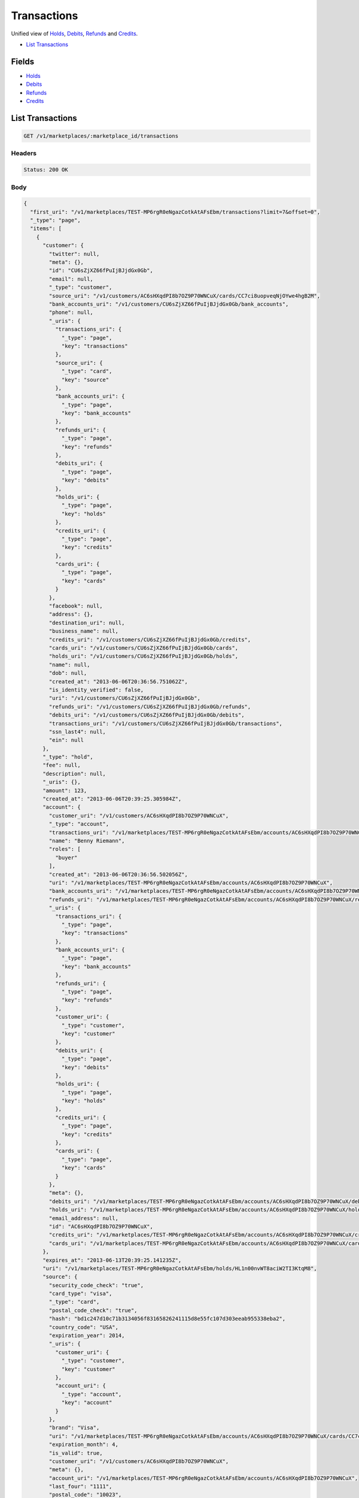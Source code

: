 Transactions
============

Unified view of `Holds <./holds.rst>`_, `Debits <./debits.rst>`_, `Refunds <./refunds.rst>`_ and `Credits <./credits.rst>`_.

- `List Transactions`_

Fields
------

- `Holds <./holds.rst>`_
- `Debits <./debits.rst>`_
- `Refunds <./refunds.rst>`_
- `Credits <./credits.rst>`_

List Transactions
-----------------

.. code::


   GET /v1/marketplaces/:marketplace_id/transactions


Headers
^^^^^^^

.. code::

   Status: 200 OK


Body
^^^^

.. code:: javascript

   {
     "first_uri": "/v1/marketplaces/TEST-MP6rgR0eNgazCotkAtAFsEbm/transactions?limit=7&offset=0", 
     "_type": "page", 
     "items": [
       {
         "customer": {
           "twitter": null, 
           "meta": {}, 
           "id": "CU6sZjXZ66fPuIjBJjdGx0Gb", 
           "email": null, 
           "_type": "customer", 
           "source_uri": "/v1/customers/AC6sHXqdPI8b7OZ9P70WNCuX/cards/CC7ci8uopveqNjOYwe4hgB2M", 
           "bank_accounts_uri": "/v1/customers/CU6sZjXZ66fPuIjBJjdGx0Gb/bank_accounts", 
           "phone": null, 
           "_uris": {
             "transactions_uri": {
               "_type": "page", 
               "key": "transactions"
             }, 
             "source_uri": {
               "_type": "card", 
               "key": "source"
             }, 
             "bank_accounts_uri": {
               "_type": "page", 
               "key": "bank_accounts"
             }, 
             "refunds_uri": {
               "_type": "page", 
               "key": "refunds"
             }, 
             "debits_uri": {
               "_type": "page", 
               "key": "debits"
             }, 
             "holds_uri": {
               "_type": "page", 
               "key": "holds"
             }, 
             "credits_uri": {
               "_type": "page", 
               "key": "credits"
             }, 
             "cards_uri": {
               "_type": "page", 
               "key": "cards"
             }
           }, 
           "facebook": null, 
           "address": {}, 
           "destination_uri": null, 
           "business_name": null, 
           "credits_uri": "/v1/customers/CU6sZjXZ66fPuIjBJjdGx0Gb/credits", 
           "cards_uri": "/v1/customers/CU6sZjXZ66fPuIjBJjdGx0Gb/cards", 
           "holds_uri": "/v1/customers/CU6sZjXZ66fPuIjBJjdGx0Gb/holds", 
           "name": null, 
           "dob": null, 
           "created_at": "2013-06-06T20:36:56.751062Z", 
           "is_identity_verified": false, 
           "uri": "/v1/customers/CU6sZjXZ66fPuIjBJjdGx0Gb", 
           "refunds_uri": "/v1/customers/CU6sZjXZ66fPuIjBJjdGx0Gb/refunds", 
           "debits_uri": "/v1/customers/CU6sZjXZ66fPuIjBJjdGx0Gb/debits", 
           "transactions_uri": "/v1/customers/CU6sZjXZ66fPuIjBJjdGx0Gb/transactions", 
           "ssn_last4": null, 
           "ein": null
         }, 
         "_type": "hold", 
         "fee": null, 
         "description": null, 
         "_uris": {}, 
         "amount": 123, 
         "created_at": "2013-06-06T20:39:25.305984Z", 
         "account": {
           "customer_uri": "/v1/customers/AC6sHXqdPI8b7OZ9P70WNCuX", 
           "_type": "account", 
           "transactions_uri": "/v1/marketplaces/TEST-MP6rgR0eNgazCotkAtAFsEbm/accounts/AC6sHXqdPI8b7OZ9P70WNCuX/transactions", 
           "name": "Benny Riemann", 
           "roles": [
             "buyer"
           ], 
           "created_at": "2013-06-06T20:36:56.502056Z", 
           "uri": "/v1/marketplaces/TEST-MP6rgR0eNgazCotkAtAFsEbm/accounts/AC6sHXqdPI8b7OZ9P70WNCuX", 
           "bank_accounts_uri": "/v1/marketplaces/TEST-MP6rgR0eNgazCotkAtAFsEbm/accounts/AC6sHXqdPI8b7OZ9P70WNCuX/bank_accounts", 
           "refunds_uri": "/v1/marketplaces/TEST-MP6rgR0eNgazCotkAtAFsEbm/accounts/AC6sHXqdPI8b7OZ9P70WNCuX/refunds", 
           "_uris": {
             "transactions_uri": {
               "_type": "page", 
               "key": "transactions"
             }, 
             "bank_accounts_uri": {
               "_type": "page", 
               "key": "bank_accounts"
             }, 
             "refunds_uri": {
               "_type": "page", 
               "key": "refunds"
             }, 
             "customer_uri": {
               "_type": "customer", 
               "key": "customer"
             }, 
             "debits_uri": {
               "_type": "page", 
               "key": "debits"
             }, 
             "holds_uri": {
               "_type": "page", 
               "key": "holds"
             }, 
             "credits_uri": {
               "_type": "page", 
               "key": "credits"
             }, 
             "cards_uri": {
               "_type": "page", 
               "key": "cards"
             }
           }, 
           "meta": {}, 
           "debits_uri": "/v1/marketplaces/TEST-MP6rgR0eNgazCotkAtAFsEbm/accounts/AC6sHXqdPI8b7OZ9P70WNCuX/debits", 
           "holds_uri": "/v1/marketplaces/TEST-MP6rgR0eNgazCotkAtAFsEbm/accounts/AC6sHXqdPI8b7OZ9P70WNCuX/holds", 
           "email_address": null, 
           "id": "AC6sHXqdPI8b7OZ9P70WNCuX", 
           "credits_uri": "/v1/marketplaces/TEST-MP6rgR0eNgazCotkAtAFsEbm/accounts/AC6sHXqdPI8b7OZ9P70WNCuX/credits", 
           "cards_uri": "/v1/marketplaces/TEST-MP6rgR0eNgazCotkAtAFsEbm/accounts/AC6sHXqdPI8b7OZ9P70WNCuX/cards"
         }, 
         "expires_at": "2013-06-13T20:39:25.141235Z", 
         "uri": "/v1/marketplaces/TEST-MP6rgR0eNgazCotkAtAFsEbm/holds/HL1n00nvWT8aciW2TI3KtqM8", 
         "source": {
           "security_code_check": "true", 
           "card_type": "visa", 
           "_type": "card", 
           "postal_code_check": "true", 
           "hash": "bd1c247d10c71b3134056f83165826241115d8e55fc107d303eeab955338eba2", 
           "country_code": "USA", 
           "expiration_year": 2014, 
           "_uris": {
             "customer_uri": {
               "_type": "customer", 
               "key": "customer"
             }, 
             "account_uri": {
               "_type": "account", 
               "key": "account"
             }
           }, 
           "brand": "Visa", 
           "uri": "/v1/marketplaces/TEST-MP6rgR0eNgazCotkAtAFsEbm/accounts/AC6sHXqdPI8b7OZ9P70WNCuX/cards/CC7ci8uopveqNjOYwe4hgB2M", 
           "expiration_month": 4, 
           "is_valid": true, 
           "customer_uri": "/v1/customers/AC6sHXqdPI8b7OZ9P70WNCuX", 
           "meta": {}, 
           "account_uri": "/v1/marketplaces/TEST-MP6rgR0eNgazCotkAtAFsEbm/accounts/AC6sHXqdPI8b7OZ9P70WNCuX", 
           "last_four": "1111", 
           "postal_code": "10023", 
           "created_at": "2013-06-06T20:37:37.036245Z", 
           "id": "CC7ci8uopveqNjOYwe4hgB2M", 
           "street_address": "167 West 74th Street", 
           "name": "Benny Riemann"
         }, 
         "transaction_number": "HL428-084-0427", 
         "meta": {}, 
         "is_void": true, 
         "debit": null, 
         "id": "HL1n00nvWT8aciW2TI3KtqM8"
       }, 
       {
         "customer": {
           "twitter": null, 
           "meta": {}, 
           "id": "CU6sZjXZ66fPuIjBJjdGx0Gb", 
           "email": null, 
           "_type": "customer", 
           "source_uri": "/v1/customers/AC6sHXqdPI8b7OZ9P70WNCuX/cards/CC7ci8uopveqNjOYwe4hgB2M", 
           "bank_accounts_uri": "/v1/customers/CU6sZjXZ66fPuIjBJjdGx0Gb/bank_accounts", 
           "phone": null, 
           "_uris": {
             "transactions_uri": {
               "_type": "page", 
               "key": "transactions"
             }, 
             "source_uri": {
               "_type": "card", 
               "key": "source"
             }, 
             "bank_accounts_uri": {
               "_type": "page", 
               "key": "bank_accounts"
             }, 
             "refunds_uri": {
               "_type": "page", 
               "key": "refunds"
             }, 
             "debits_uri": {
               "_type": "page", 
               "key": "debits"
             }, 
             "holds_uri": {
               "_type": "page", 
               "key": "holds"
             }, 
             "credits_uri": {
               "_type": "page", 
               "key": "credits"
             }, 
             "cards_uri": {
               "_type": "page", 
               "key": "cards"
             }
           }, 
           "facebook": null, 
           "address": {}, 
           "destination_uri": null, 
           "business_name": null, 
           "credits_uri": "/v1/customers/CU6sZjXZ66fPuIjBJjdGx0Gb/credits", 
           "cards_uri": "/v1/customers/CU6sZjXZ66fPuIjBJjdGx0Gb/cards", 
           "holds_uri": "/v1/customers/CU6sZjXZ66fPuIjBJjdGx0Gb/holds", 
           "name": null, 
           "dob": null, 
           "created_at": "2013-06-06T20:36:56.751062Z", 
           "is_identity_verified": false, 
           "uri": "/v1/customers/CU6sZjXZ66fPuIjBJjdGx0Gb", 
           "refunds_uri": "/v1/customers/CU6sZjXZ66fPuIjBJjdGx0Gb/refunds", 
           "debits_uri": "/v1/customers/CU6sZjXZ66fPuIjBJjdGx0Gb/debits", 
           "transactions_uri": "/v1/customers/CU6sZjXZ66fPuIjBJjdGx0Gb/transactions", 
           "ssn_last4": null, 
           "ein": null
         }, 
         "_type": "hold", 
         "fee": null, 
         "description": null, 
         "_uris": {}, 
         "amount": 123, 
         "created_at": "2013-06-06T20:39:23.719952Z", 
         "account": {
           "customer_uri": "/v1/customers/AC6sHXqdPI8b7OZ9P70WNCuX", 
           "_type": "account", 
           "transactions_uri": "/v1/marketplaces/TEST-MP6rgR0eNgazCotkAtAFsEbm/accounts/AC6sHXqdPI8b7OZ9P70WNCuX/transactions", 
           "name": "Benny Riemann", 
           "roles": [
             "buyer"
           ], 
           "created_at": "2013-06-06T20:36:56.502056Z", 
           "uri": "/v1/marketplaces/TEST-MP6rgR0eNgazCotkAtAFsEbm/accounts/AC6sHXqdPI8b7OZ9P70WNCuX", 
           "bank_accounts_uri": "/v1/marketplaces/TEST-MP6rgR0eNgazCotkAtAFsEbm/accounts/AC6sHXqdPI8b7OZ9P70WNCuX/bank_accounts", 
           "refunds_uri": "/v1/marketplaces/TEST-MP6rgR0eNgazCotkAtAFsEbm/accounts/AC6sHXqdPI8b7OZ9P70WNCuX/refunds", 
           "_uris": {
             "transactions_uri": {
               "_type": "page", 
               "key": "transactions"
             }, 
             "bank_accounts_uri": {
               "_type": "page", 
               "key": "bank_accounts"
             }, 
             "refunds_uri": {
               "_type": "page", 
               "key": "refunds"
             }, 
             "customer_uri": {
               "_type": "customer", 
               "key": "customer"
             }, 
             "debits_uri": {
               "_type": "page", 
               "key": "debits"
             }, 
             "holds_uri": {
               "_type": "page", 
               "key": "holds"
             }, 
             "credits_uri": {
               "_type": "page", 
               "key": "credits"
             }, 
             "cards_uri": {
               "_type": "page", 
               "key": "cards"
             }
           }, 
           "meta": {}, 
           "debits_uri": "/v1/marketplaces/TEST-MP6rgR0eNgazCotkAtAFsEbm/accounts/AC6sHXqdPI8b7OZ9P70WNCuX/debits", 
           "holds_uri": "/v1/marketplaces/TEST-MP6rgR0eNgazCotkAtAFsEbm/accounts/AC6sHXqdPI8b7OZ9P70WNCuX/holds", 
           "email_address": null, 
           "id": "AC6sHXqdPI8b7OZ9P70WNCuX", 
           "credits_uri": "/v1/marketplaces/TEST-MP6rgR0eNgazCotkAtAFsEbm/accounts/AC6sHXqdPI8b7OZ9P70WNCuX/credits", 
           "cards_uri": "/v1/marketplaces/TEST-MP6rgR0eNgazCotkAtAFsEbm/accounts/AC6sHXqdPI8b7OZ9P70WNCuX/cards"
         }, 
         "expires_at": "2013-06-13T20:39:23.620214Z", 
         "uri": "/v1/marketplaces/TEST-MP6rgR0eNgazCotkAtAFsEbm/holds/HL1ldzJEiWuniKzNIzoQ4mUi", 
         "source": {
           "security_code_check": "true", 
           "card_type": "visa", 
           "_type": "card", 
           "postal_code_check": "true", 
           "hash": "bd1c247d10c71b3134056f83165826241115d8e55fc107d303eeab955338eba2", 
           "country_code": "USA", 
           "expiration_year": 2014, 
           "_uris": {
             "customer_uri": {
               "_type": "customer", 
               "key": "customer"
             }, 
             "account_uri": {
               "_type": "account", 
               "key": "account"
             }
           }, 
           "brand": "Visa", 
           "uri": "/v1/marketplaces/TEST-MP6rgR0eNgazCotkAtAFsEbm/accounts/AC6sHXqdPI8b7OZ9P70WNCuX/cards/CC7ci8uopveqNjOYwe4hgB2M", 
           "expiration_month": 4, 
           "is_valid": true, 
           "customer_uri": "/v1/customers/AC6sHXqdPI8b7OZ9P70WNCuX", 
           "meta": {}, 
           "account_uri": "/v1/marketplaces/TEST-MP6rgR0eNgazCotkAtAFsEbm/accounts/AC6sHXqdPI8b7OZ9P70WNCuX", 
           "last_four": "1111", 
           "postal_code": "10023", 
           "created_at": "2013-06-06T20:37:37.036245Z", 
           "id": "CC7ci8uopveqNjOYwe4hgB2M", 
           "street_address": "167 West 74th Street", 
           "name": "Benny Riemann"
         }, 
         "transaction_number": "HL732-968-4951", 
         "meta": {}, 
         "is_void": false, 
         "debit": {
           "hold_uri": "/v1/marketplaces/TEST-MP6rgR0eNgazCotkAtAFsEbm/holds/HL1ldzJEiWuniKzNIzoQ4mUi", 
           "status": "succeeded", 
           "_type": "debit", 
           "fee": null, 
           "description": null, 
           "_uris": {
             "hold_uri": {
               "_type": "hold", 
               "key": "hold"
             }, 
             "refunds_uri": {
               "_type": "page", 
               "key": "refunds"
             }
           }, 
           "amount": 123, 
           "source_uri": "/v1/marketplaces/TEST-MP6rgR0eNgazCotkAtAFsEbm/accounts/AC6sHXqdPI8b7OZ9P70WNCuX/cards/CC7ci8uopveqNjOYwe4hgB2M", 
           "uri": "/v1/marketplaces/TEST-MP6rgR0eNgazCotkAtAFsEbm/debits/WD1meCgff9ZsapKnUOyavIve", 
           "id": "WD1meCgff9ZsapKnUOyavIve", 
           "on_behalf_of_uri": null, 
           "refunds_uri": "/v1/marketplaces/TEST-MP6rgR0eNgazCotkAtAFsEbm/debits/WD1meCgff9ZsapKnUOyavIve/refunds", 
           "transaction_number": "W812-247-7464", 
           "customer_uri": "/v1/customers/CU6sZjXZ66fPuIjBJjdGx0Gb", 
           "meta": {}, 
           "account_uri": "/v1/marketplaces/TEST-MP6rgR0eNgazCotkAtAFsEbm/accounts/AC6sHXqdPI8b7OZ9P70WNCuX", 
           "appears_on_statement_as": "example.com", 
           "created_at": "2013-06-06T20:39:24.626735Z", 
           "available_at": "2013-06-06T20:39:24.341146Z"
         }, 
         "id": "HL1ldzJEiWuniKzNIzoQ4mUi"
       }, 
       {
         "customer": {
           "twitter": null, 
           "meta": {}, 
           "id": "CU6sZjXZ66fPuIjBJjdGx0Gb", 
           "email": null, 
           "_type": "customer", 
           "source_uri": "/v1/customers/AC6sHXqdPI8b7OZ9P70WNCuX/cards/CC7ci8uopveqNjOYwe4hgB2M", 
           "bank_accounts_uri": "/v1/customers/CU6sZjXZ66fPuIjBJjdGx0Gb/bank_accounts", 
           "phone": null, 
           "_uris": {
             "transactions_uri": {
               "_type": "page", 
               "key": "transactions"
             }, 
             "source_uri": {
               "_type": "card", 
               "key": "source"
             }, 
             "bank_accounts_uri": {
               "_type": "page", 
               "key": "bank_accounts"
             }, 
             "refunds_uri": {
               "_type": "page", 
               "key": "refunds"
             }, 
             "debits_uri": {
               "_type": "page", 
               "key": "debits"
             }, 
             "holds_uri": {
               "_type": "page", 
               "key": "holds"
             }, 
             "credits_uri": {
               "_type": "page", 
               "key": "credits"
             }, 
             "cards_uri": {
               "_type": "page", 
               "key": "cards"
             }
           }, 
           "facebook": null, 
           "address": {}, 
           "destination_uri": null, 
           "business_name": null, 
           "credits_uri": "/v1/customers/CU6sZjXZ66fPuIjBJjdGx0Gb/credits", 
           "cards_uri": "/v1/customers/CU6sZjXZ66fPuIjBJjdGx0Gb/cards", 
           "holds_uri": "/v1/customers/CU6sZjXZ66fPuIjBJjdGx0Gb/holds", 
           "name": null, 
           "dob": null, 
           "created_at": "2013-06-06T20:36:56.751062Z", 
           "is_identity_verified": false, 
           "uri": "/v1/customers/CU6sZjXZ66fPuIjBJjdGx0Gb", 
           "refunds_uri": "/v1/customers/CU6sZjXZ66fPuIjBJjdGx0Gb/refunds", 
           "debits_uri": "/v1/customers/CU6sZjXZ66fPuIjBJjdGx0Gb/debits", 
           "transactions_uri": "/v1/customers/CU6sZjXZ66fPuIjBJjdGx0Gb/transactions", 
           "ssn_last4": null, 
           "ein": null
         }, 
         "_type": "refund", 
         "fee": null, 
         "description": null, 
         "amount": 5544, 
         "created_at": "2013-06-06T20:39:23.074611Z", 
         "account": {
           "customer_uri": "/v1/customers/AC6sHXqdPI8b7OZ9P70WNCuX", 
           "_type": "account", 
           "transactions_uri": "/v1/marketplaces/TEST-MP6rgR0eNgazCotkAtAFsEbm/accounts/AC6sHXqdPI8b7OZ9P70WNCuX/transactions", 
           "name": "Benny Riemann", 
           "roles": [
             "buyer"
           ], 
           "created_at": "2013-06-06T20:36:56.502056Z", 
           "uri": "/v1/marketplaces/TEST-MP6rgR0eNgazCotkAtAFsEbm/accounts/AC6sHXqdPI8b7OZ9P70WNCuX", 
           "bank_accounts_uri": "/v1/marketplaces/TEST-MP6rgR0eNgazCotkAtAFsEbm/accounts/AC6sHXqdPI8b7OZ9P70WNCuX/bank_accounts", 
           "refunds_uri": "/v1/marketplaces/TEST-MP6rgR0eNgazCotkAtAFsEbm/accounts/AC6sHXqdPI8b7OZ9P70WNCuX/refunds", 
           "_uris": {
             "transactions_uri": {
               "_type": "page", 
               "key": "transactions"
             }, 
             "bank_accounts_uri": {
               "_type": "page", 
               "key": "bank_accounts"
             }, 
             "refunds_uri": {
               "_type": "page", 
               "key": "refunds"
             }, 
             "customer_uri": {
               "_type": "customer", 
               "key": "customer"
             }, 
             "debits_uri": {
               "_type": "page", 
               "key": "debits"
             }, 
             "holds_uri": {
               "_type": "page", 
               "key": "holds"
             }, 
             "credits_uri": {
               "_type": "page", 
               "key": "credits"
             }, 
             "cards_uri": {
               "_type": "page", 
               "key": "cards"
             }
           }, 
           "meta": {}, 
           "debits_uri": "/v1/marketplaces/TEST-MP6rgR0eNgazCotkAtAFsEbm/accounts/AC6sHXqdPI8b7OZ9P70WNCuX/debits", 
           "holds_uri": "/v1/marketplaces/TEST-MP6rgR0eNgazCotkAtAFsEbm/accounts/AC6sHXqdPI8b7OZ9P70WNCuX/holds", 
           "email_address": null, 
           "id": "AC6sHXqdPI8b7OZ9P70WNCuX", 
           "credits_uri": "/v1/marketplaces/TEST-MP6rgR0eNgazCotkAtAFsEbm/accounts/AC6sHXqdPI8b7OZ9P70WNCuX/credits", 
           "cards_uri": "/v1/marketplaces/TEST-MP6rgR0eNgazCotkAtAFsEbm/accounts/AC6sHXqdPI8b7OZ9P70WNCuX/cards"
         }, 
         "uri": "/v1/marketplaces/TEST-MP6rgR0eNgazCotkAtAFsEbm/refunds/RF1kurW2LkZ0I29JlpPBneYo", 
         "transaction_number": "RF455-044-3104", 
         "_uris": {}, 
         "meta": {}, 
         "debit": {
           "hold_uri": "/v1/marketplaces/TEST-MP6rgR0eNgazCotkAtAFsEbm/holds/HL1jCXQuXHeCLOFSUYz2fBlS", 
           "status": "succeeded", 
           "_type": "debit", 
           "fee": null, 
           "description": null, 
           "_uris": {
             "hold_uri": {
               "_type": "hold", 
               "key": "hold"
             }, 
             "refunds_uri": {
               "_type": "page", 
               "key": "refunds"
             }
           }, 
           "amount": 5544, 
           "source_uri": "/v1/marketplaces/TEST-MP6rgR0eNgazCotkAtAFsEbm/accounts/AC6sHXqdPI8b7OZ9P70WNCuX/cards/CC7ci8uopveqNjOYwe4hgB2M", 
           "uri": "/v1/marketplaces/TEST-MP6rgR0eNgazCotkAtAFsEbm/debits/WD1jBQCadCfZkUlX22MYxPWo", 
           "id": "WD1jBQCadCfZkUlX22MYxPWo", 
           "on_behalf_of_uri": null, 
           "refunds_uri": "/v1/marketplaces/TEST-MP6rgR0eNgazCotkAtAFsEbm/debits/WD1jBQCadCfZkUlX22MYxPWo/refunds", 
           "transaction_number": "W978-531-1326", 
           "customer_uri": "/v1/customers/CU6sZjXZ66fPuIjBJjdGx0Gb", 
           "meta": {}, 
           "account_uri": "/v1/marketplaces/TEST-MP6rgR0eNgazCotkAtAFsEbm/accounts/AC6sHXqdPI8b7OZ9P70WNCuX", 
           "appears_on_statement_as": "example.com", 
           "created_at": "2013-06-06T20:39:22.292176Z", 
           "available_at": "2013-06-06T20:39:21.870963Z"
         }, 
         "appears_on_statement_as": "example.com", 
         "id": "RF1kurW2LkZ0I29JlpPBneYo"
       }, 
       {
         "customer": {
           "twitter": null, 
           "meta": {}, 
           "id": "CU6sZjXZ66fPuIjBJjdGx0Gb", 
           "email": null, 
           "_type": "customer", 
           "source_uri": "/v1/customers/AC6sHXqdPI8b7OZ9P70WNCuX/cards/CC7ci8uopveqNjOYwe4hgB2M", 
           "bank_accounts_uri": "/v1/customers/CU6sZjXZ66fPuIjBJjdGx0Gb/bank_accounts", 
           "phone": null, 
           "_uris": {
             "transactions_uri": {
               "_type": "page", 
               "key": "transactions"
             }, 
             "source_uri": {
               "_type": "card", 
               "key": "source"
             }, 
             "bank_accounts_uri": {
               "_type": "page", 
               "key": "bank_accounts"
             }, 
             "refunds_uri": {
               "_type": "page", 
               "key": "refunds"
             }, 
             "debits_uri": {
               "_type": "page", 
               "key": "debits"
             }, 
             "holds_uri": {
               "_type": "page", 
               "key": "holds"
             }, 
             "credits_uri": {
               "_type": "page", 
               "key": "credits"
             }, 
             "cards_uri": {
               "_type": "page", 
               "key": "cards"
             }
           }, 
           "facebook": null, 
           "address": {}, 
           "destination_uri": null, 
           "business_name": null, 
           "credits_uri": "/v1/customers/CU6sZjXZ66fPuIjBJjdGx0Gb/credits", 
           "cards_uri": "/v1/customers/CU6sZjXZ66fPuIjBJjdGx0Gb/cards", 
           "holds_uri": "/v1/customers/CU6sZjXZ66fPuIjBJjdGx0Gb/holds", 
           "name": null, 
           "dob": null, 
           "created_at": "2013-06-06T20:36:56.751062Z", 
           "is_identity_verified": false, 
           "uri": "/v1/customers/CU6sZjXZ66fPuIjBJjdGx0Gb", 
           "refunds_uri": "/v1/customers/CU6sZjXZ66fPuIjBJjdGx0Gb/refunds", 
           "debits_uri": "/v1/customers/CU6sZjXZ66fPuIjBJjdGx0Gb/debits", 
           "transactions_uri": "/v1/customers/CU6sZjXZ66fPuIjBJjdGx0Gb/transactions", 
           "ssn_last4": null, 
           "ein": null
         }, 
         "_type": "hold", 
         "fee": null, 
         "description": null, 
         "_uris": {}, 
         "amount": 5544, 
         "created_at": "2013-06-06T20:39:22.308053Z", 
         "account": {
           "customer_uri": "/v1/customers/AC6sHXqdPI8b7OZ9P70WNCuX", 
           "_type": "account", 
           "transactions_uri": "/v1/marketplaces/TEST-MP6rgR0eNgazCotkAtAFsEbm/accounts/AC6sHXqdPI8b7OZ9P70WNCuX/transactions", 
           "name": "Benny Riemann", 
           "roles": [
             "buyer"
           ], 
           "created_at": "2013-06-06T20:36:56.502056Z", 
           "uri": "/v1/marketplaces/TEST-MP6rgR0eNgazCotkAtAFsEbm/accounts/AC6sHXqdPI8b7OZ9P70WNCuX", 
           "bank_accounts_uri": "/v1/marketplaces/TEST-MP6rgR0eNgazCotkAtAFsEbm/accounts/AC6sHXqdPI8b7OZ9P70WNCuX/bank_accounts", 
           "refunds_uri": "/v1/marketplaces/TEST-MP6rgR0eNgazCotkAtAFsEbm/accounts/AC6sHXqdPI8b7OZ9P70WNCuX/refunds", 
           "_uris": {
             "transactions_uri": {
               "_type": "page", 
               "key": "transactions"
             }, 
             "bank_accounts_uri": {
               "_type": "page", 
               "key": "bank_accounts"
             }, 
             "refunds_uri": {
               "_type": "page", 
               "key": "refunds"
             }, 
             "customer_uri": {
               "_type": "customer", 
               "key": "customer"
             }, 
             "debits_uri": {
               "_type": "page", 
               "key": "debits"
             }, 
             "holds_uri": {
               "_type": "page", 
               "key": "holds"
             }, 
             "credits_uri": {
               "_type": "page", 
               "key": "credits"
             }, 
             "cards_uri": {
               "_type": "page", 
               "key": "cards"
             }
           }, 
           "meta": {}, 
           "debits_uri": "/v1/marketplaces/TEST-MP6rgR0eNgazCotkAtAFsEbm/accounts/AC6sHXqdPI8b7OZ9P70WNCuX/debits", 
           "holds_uri": "/v1/marketplaces/TEST-MP6rgR0eNgazCotkAtAFsEbm/accounts/AC6sHXqdPI8b7OZ9P70WNCuX/holds", 
           "email_address": null, 
           "id": "AC6sHXqdPI8b7OZ9P70WNCuX", 
           "credits_uri": "/v1/marketplaces/TEST-MP6rgR0eNgazCotkAtAFsEbm/accounts/AC6sHXqdPI8b7OZ9P70WNCuX/credits", 
           "cards_uri": "/v1/marketplaces/TEST-MP6rgR0eNgazCotkAtAFsEbm/accounts/AC6sHXqdPI8b7OZ9P70WNCuX/cards"
         }, 
         "expires_at": "2013-06-13T20:39:21.367222Z", 
         "uri": "/v1/marketplaces/TEST-MP6rgR0eNgazCotkAtAFsEbm/holds/HL1jCXQuXHeCLOFSUYz2fBlS", 
         "source": {
           "security_code_check": "true", 
           "card_type": "visa", 
           "_type": "card", 
           "postal_code_check": "true", 
           "hash": "bd1c247d10c71b3134056f83165826241115d8e55fc107d303eeab955338eba2", 
           "country_code": "USA", 
           "expiration_year": 2014, 
           "_uris": {
             "customer_uri": {
               "_type": "customer", 
               "key": "customer"
             }, 
             "account_uri": {
               "_type": "account", 
               "key": "account"
             }
           }, 
           "brand": "Visa", 
           "uri": "/v1/marketplaces/TEST-MP6rgR0eNgazCotkAtAFsEbm/accounts/AC6sHXqdPI8b7OZ9P70WNCuX/cards/CC7ci8uopveqNjOYwe4hgB2M", 
           "expiration_month": 4, 
           "is_valid": true, 
           "customer_uri": "/v1/customers/AC6sHXqdPI8b7OZ9P70WNCuX", 
           "meta": {}, 
           "account_uri": "/v1/marketplaces/TEST-MP6rgR0eNgazCotkAtAFsEbm/accounts/AC6sHXqdPI8b7OZ9P70WNCuX", 
           "last_four": "1111", 
           "postal_code": "10023", 
           "created_at": "2013-06-06T20:37:37.036245Z", 
           "id": "CC7ci8uopveqNjOYwe4hgB2M", 
           "street_address": "167 West 74th Street", 
           "name": "Benny Riemann"
         }, 
         "transaction_number": "HL355-908-3542", 
         "meta": {}, 
         "is_void": false, 
         "debit": {
           "hold_uri": "/v1/marketplaces/TEST-MP6rgR0eNgazCotkAtAFsEbm/holds/HL1jCXQuXHeCLOFSUYz2fBlS", 
           "status": "succeeded", 
           "_type": "debit", 
           "fee": null, 
           "description": null, 
           "_uris": {
             "hold_uri": {
               "_type": "hold", 
               "key": "hold"
             }, 
             "refunds_uri": {
               "_type": "page", 
               "key": "refunds"
             }
           }, 
           "amount": 5544, 
           "source_uri": "/v1/marketplaces/TEST-MP6rgR0eNgazCotkAtAFsEbm/accounts/AC6sHXqdPI8b7OZ9P70WNCuX/cards/CC7ci8uopveqNjOYwe4hgB2M", 
           "uri": "/v1/marketplaces/TEST-MP6rgR0eNgazCotkAtAFsEbm/debits/WD1jBQCadCfZkUlX22MYxPWo", 
           "id": "WD1jBQCadCfZkUlX22MYxPWo", 
           "on_behalf_of_uri": null, 
           "refunds_uri": "/v1/marketplaces/TEST-MP6rgR0eNgazCotkAtAFsEbm/debits/WD1jBQCadCfZkUlX22MYxPWo/refunds", 
           "transaction_number": "W978-531-1326", 
           "customer_uri": "/v1/customers/CU6sZjXZ66fPuIjBJjdGx0Gb", 
           "meta": {}, 
           "account_uri": "/v1/marketplaces/TEST-MP6rgR0eNgazCotkAtAFsEbm/accounts/AC6sHXqdPI8b7OZ9P70WNCuX", 
           "appears_on_statement_as": "example.com", 
           "created_at": "2013-06-06T20:39:22.292176Z", 
           "available_at": "2013-06-06T20:39:21.870963Z"
         }, 
         "id": "HL1jCXQuXHeCLOFSUYz2fBlS"
       }, 
       {
         "customer": {
           "twitter": null, 
           "meta": {}, 
           "id": "CU6sZjXZ66fPuIjBJjdGx0Gb", 
           "email": null, 
           "_type": "customer", 
           "source_uri": "/v1/customers/AC6sHXqdPI8b7OZ9P70WNCuX/cards/CC7ci8uopveqNjOYwe4hgB2M", 
           "bank_accounts_uri": "/v1/customers/CU6sZjXZ66fPuIjBJjdGx0Gb/bank_accounts", 
           "phone": null, 
           "_uris": {
             "transactions_uri": {
               "_type": "page", 
               "key": "transactions"
             }, 
             "source_uri": {
               "_type": "card", 
               "key": "source"
             }, 
             "bank_accounts_uri": {
               "_type": "page", 
               "key": "bank_accounts"
             }, 
             "refunds_uri": {
               "_type": "page", 
               "key": "refunds"
             }, 
             "debits_uri": {
               "_type": "page", 
               "key": "debits"
             }, 
             "holds_uri": {
               "_type": "page", 
               "key": "holds"
             }, 
             "credits_uri": {
               "_type": "page", 
               "key": "credits"
             }, 
             "cards_uri": {
               "_type": "page", 
               "key": "cards"
             }
           }, 
           "facebook": null, 
           "address": {}, 
           "destination_uri": null, 
           "business_name": null, 
           "credits_uri": "/v1/customers/CU6sZjXZ66fPuIjBJjdGx0Gb/credits", 
           "cards_uri": "/v1/customers/CU6sZjXZ66fPuIjBJjdGx0Gb/cards", 
           "holds_uri": "/v1/customers/CU6sZjXZ66fPuIjBJjdGx0Gb/holds", 
           "name": null, 
           "dob": null, 
           "created_at": "2013-06-06T20:36:56.751062Z", 
           "is_identity_verified": false, 
           "uri": "/v1/customers/CU6sZjXZ66fPuIjBJjdGx0Gb", 
           "refunds_uri": "/v1/customers/CU6sZjXZ66fPuIjBJjdGx0Gb/refunds", 
           "debits_uri": "/v1/customers/CU6sZjXZ66fPuIjBJjdGx0Gb/debits", 
           "transactions_uri": "/v1/customers/CU6sZjXZ66fPuIjBJjdGx0Gb/transactions", 
           "ssn_last4": null, 
           "ein": null
         }, 
         "_type": "refund", 
         "fee": null, 
         "description": "my new description", 
         "amount": 1254, 
         "created_at": "2013-06-06T20:39:19.161249Z", 
         "account": {
           "customer_uri": "/v1/customers/AC6sHXqdPI8b7OZ9P70WNCuX", 
           "_type": "account", 
           "transactions_uri": "/v1/marketplaces/TEST-MP6rgR0eNgazCotkAtAFsEbm/accounts/AC6sHXqdPI8b7OZ9P70WNCuX/transactions", 
           "name": "Benny Riemann", 
           "roles": [
             "buyer"
           ], 
           "created_at": "2013-06-06T20:36:56.502056Z", 
           "uri": "/v1/marketplaces/TEST-MP6rgR0eNgazCotkAtAFsEbm/accounts/AC6sHXqdPI8b7OZ9P70WNCuX", 
           "bank_accounts_uri": "/v1/marketplaces/TEST-MP6rgR0eNgazCotkAtAFsEbm/accounts/AC6sHXqdPI8b7OZ9P70WNCuX/bank_accounts", 
           "refunds_uri": "/v1/marketplaces/TEST-MP6rgR0eNgazCotkAtAFsEbm/accounts/AC6sHXqdPI8b7OZ9P70WNCuX/refunds", 
           "_uris": {
             "transactions_uri": {
               "_type": "page", 
               "key": "transactions"
             }, 
             "bank_accounts_uri": {
               "_type": "page", 
               "key": "bank_accounts"
             }, 
             "refunds_uri": {
               "_type": "page", 
               "key": "refunds"
             }, 
             "customer_uri": {
               "_type": "customer", 
               "key": "customer"
             }, 
             "debits_uri": {
               "_type": "page", 
               "key": "debits"
             }, 
             "holds_uri": {
               "_type": "page", 
               "key": "holds"
             }, 
             "credits_uri": {
               "_type": "page", 
               "key": "credits"
             }, 
             "cards_uri": {
               "_type": "page", 
               "key": "cards"
             }
           }, 
           "meta": {}, 
           "debits_uri": "/v1/marketplaces/TEST-MP6rgR0eNgazCotkAtAFsEbm/accounts/AC6sHXqdPI8b7OZ9P70WNCuX/debits", 
           "holds_uri": "/v1/marketplaces/TEST-MP6rgR0eNgazCotkAtAFsEbm/accounts/AC6sHXqdPI8b7OZ9P70WNCuX/holds", 
           "email_address": null, 
           "id": "AC6sHXqdPI8b7OZ9P70WNCuX", 
           "credits_uri": "/v1/marketplaces/TEST-MP6rgR0eNgazCotkAtAFsEbm/accounts/AC6sHXqdPI8b7OZ9P70WNCuX/credits", 
           "cards_uri": "/v1/marketplaces/TEST-MP6rgR0eNgazCotkAtAFsEbm/accounts/AC6sHXqdPI8b7OZ9P70WNCuX/cards"
         }, 
         "uri": "/v1/marketplaces/TEST-MP6rgR0eNgazCotkAtAFsEbm/refunds/RF1g5eciD7SUh6Jk6bnuIK6q", 
         "transaction_number": "RF277-812-9903", 
         "_uris": {}, 
         "meta": {
           "my-id": "0987654321"
         }, 
         "debit": {
           "hold_uri": "/v1/marketplaces/TEST-MP6rgR0eNgazCotkAtAFsEbm/holds/HL1fgJB2mVGG8FWEaoBe3UZc", 
           "status": "succeeded", 
           "_type": "debit", 
           "fee": null, 
           "description": null, 
           "_uris": {
             "hold_uri": {
               "_type": "hold", 
               "key": "hold"
             }, 
             "refunds_uri": {
               "_type": "page", 
               "key": "refunds"
             }
           }, 
           "amount": 1254, 
           "source_uri": "/v1/marketplaces/TEST-MP6rgR0eNgazCotkAtAFsEbm/accounts/AC6sHXqdPI8b7OZ9P70WNCuX/cards/CC7ci8uopveqNjOYwe4hgB2M", 
           "uri": "/v1/marketplaces/TEST-MP6rgR0eNgazCotkAtAFsEbm/debits/WD1ffXDwy4pmCG1GAVBFI8AO", 
           "id": "WD1ffXDwy4pmCG1GAVBFI8AO", 
           "on_behalf_of_uri": null, 
           "refunds_uri": "/v1/marketplaces/TEST-MP6rgR0eNgazCotkAtAFsEbm/debits/WD1ffXDwy4pmCG1GAVBFI8AO/refunds", 
           "transaction_number": "W250-162-4167", 
           "customer_uri": "/v1/customers/CU6sZjXZ66fPuIjBJjdGx0Gb", 
           "meta": {}, 
           "account_uri": "/v1/marketplaces/TEST-MP6rgR0eNgazCotkAtAFsEbm/accounts/AC6sHXqdPI8b7OZ9P70WNCuX", 
           "appears_on_statement_as": "example.com", 
           "created_at": "2013-06-06T20:39:18.420602Z", 
           "available_at": "2013-06-06T20:39:18.164974Z"
         }, 
         "appears_on_statement_as": "example.com", 
         "id": "RF1g5eciD7SUh6Jk6bnuIK6q"
       }, 
       {
         "customer": {
           "twitter": null, 
           "meta": {}, 
           "id": "CU6sZjXZ66fPuIjBJjdGx0Gb", 
           "email": null, 
           "_type": "customer", 
           "source_uri": "/v1/customers/AC6sHXqdPI8b7OZ9P70WNCuX/cards/CC7ci8uopveqNjOYwe4hgB2M", 
           "bank_accounts_uri": "/v1/customers/CU6sZjXZ66fPuIjBJjdGx0Gb/bank_accounts", 
           "phone": null, 
           "_uris": {
             "transactions_uri": {
               "_type": "page", 
               "key": "transactions"
             }, 
             "source_uri": {
               "_type": "card", 
               "key": "source"
             }, 
             "bank_accounts_uri": {
               "_type": "page", 
               "key": "bank_accounts"
             }, 
             "refunds_uri": {
               "_type": "page", 
               "key": "refunds"
             }, 
             "debits_uri": {
               "_type": "page", 
               "key": "debits"
             }, 
             "holds_uri": {
               "_type": "page", 
               "key": "holds"
             }, 
             "credits_uri": {
               "_type": "page", 
               "key": "credits"
             }, 
             "cards_uri": {
               "_type": "page", 
               "key": "cards"
             }
           }, 
           "facebook": null, 
           "address": {}, 
           "destination_uri": null, 
           "business_name": null, 
           "credits_uri": "/v1/customers/CU6sZjXZ66fPuIjBJjdGx0Gb/credits", 
           "cards_uri": "/v1/customers/CU6sZjXZ66fPuIjBJjdGx0Gb/cards", 
           "holds_uri": "/v1/customers/CU6sZjXZ66fPuIjBJjdGx0Gb/holds", 
           "name": null, 
           "dob": null, 
           "created_at": "2013-06-06T20:36:56.751062Z", 
           "is_identity_verified": false, 
           "uri": "/v1/customers/CU6sZjXZ66fPuIjBJjdGx0Gb", 
           "refunds_uri": "/v1/customers/CU6sZjXZ66fPuIjBJjdGx0Gb/refunds", 
           "debits_uri": "/v1/customers/CU6sZjXZ66fPuIjBJjdGx0Gb/debits", 
           "transactions_uri": "/v1/customers/CU6sZjXZ66fPuIjBJjdGx0Gb/transactions", 
           "ssn_last4": null, 
           "ein": null
         }, 
         "status": "succeeded", 
         "_type": "debit", 
         "fee": null, 
         "description": null, 
         "refunds_uri": "/v1/marketplaces/TEST-MP6rgR0eNgazCotkAtAFsEbm/debits/WD1ffXDwy4pmCG1GAVBFI8AO/refunds", 
         "amount": 1254, 
         "created_at": "2013-06-06T20:39:18.420602Z", 
         "account": {
           "customer_uri": "/v1/customers/AC6sHXqdPI8b7OZ9P70WNCuX", 
           "_type": "account", 
           "transactions_uri": "/v1/marketplaces/TEST-MP6rgR0eNgazCotkAtAFsEbm/accounts/AC6sHXqdPI8b7OZ9P70WNCuX/transactions", 
           "name": "Benny Riemann", 
           "roles": [
             "buyer"
           ], 
           "created_at": "2013-06-06T20:36:56.502056Z", 
           "uri": "/v1/marketplaces/TEST-MP6rgR0eNgazCotkAtAFsEbm/accounts/AC6sHXqdPI8b7OZ9P70WNCuX", 
           "bank_accounts_uri": "/v1/marketplaces/TEST-MP6rgR0eNgazCotkAtAFsEbm/accounts/AC6sHXqdPI8b7OZ9P70WNCuX/bank_accounts", 
           "refunds_uri": "/v1/marketplaces/TEST-MP6rgR0eNgazCotkAtAFsEbm/accounts/AC6sHXqdPI8b7OZ9P70WNCuX/refunds", 
           "_uris": {
             "transactions_uri": {
               "_type": "page", 
               "key": "transactions"
             }, 
             "bank_accounts_uri": {
               "_type": "page", 
               "key": "bank_accounts"
             }, 
             "refunds_uri": {
               "_type": "page", 
               "key": "refunds"
             }, 
             "customer_uri": {
               "_type": "customer", 
               "key": "customer"
             }, 
             "debits_uri": {
               "_type": "page", 
               "key": "debits"
             }, 
             "holds_uri": {
               "_type": "page", 
               "key": "holds"
             }, 
             "credits_uri": {
               "_type": "page", 
               "key": "credits"
             }, 
             "cards_uri": {
               "_type": "page", 
               "key": "cards"
             }
           }, 
           "meta": {}, 
           "debits_uri": "/v1/marketplaces/TEST-MP6rgR0eNgazCotkAtAFsEbm/accounts/AC6sHXqdPI8b7OZ9P70WNCuX/debits", 
           "holds_uri": "/v1/marketplaces/TEST-MP6rgR0eNgazCotkAtAFsEbm/accounts/AC6sHXqdPI8b7OZ9P70WNCuX/holds", 
           "email_address": null, 
           "id": "AC6sHXqdPI8b7OZ9P70WNCuX", 
           "credits_uri": "/v1/marketplaces/TEST-MP6rgR0eNgazCotkAtAFsEbm/accounts/AC6sHXqdPI8b7OZ9P70WNCuX/credits", 
           "cards_uri": "/v1/marketplaces/TEST-MP6rgR0eNgazCotkAtAFsEbm/accounts/AC6sHXqdPI8b7OZ9P70WNCuX/cards"
         }, 
         "uri": "/v1/marketplaces/TEST-MP6rgR0eNgazCotkAtAFsEbm/debits/WD1ffXDwy4pmCG1GAVBFI8AO", 
         "source": {
           "security_code_check": "true", 
           "card_type": "visa", 
           "_type": "card", 
           "postal_code_check": "true", 
           "hash": "bd1c247d10c71b3134056f83165826241115d8e55fc107d303eeab955338eba2", 
           "country_code": "USA", 
           "expiration_year": 2014, 
           "_uris": {
             "customer_uri": {
               "_type": "customer", 
               "key": "customer"
             }, 
             "account_uri": {
               "_type": "account", 
               "key": "account"
             }
           }, 
           "brand": "Visa", 
           "uri": "/v1/marketplaces/TEST-MP6rgR0eNgazCotkAtAFsEbm/accounts/AC6sHXqdPI8b7OZ9P70WNCuX/cards/CC7ci8uopveqNjOYwe4hgB2M", 
           "expiration_month": 4, 
           "is_valid": true, 
           "customer_uri": "/v1/customers/AC6sHXqdPI8b7OZ9P70WNCuX", 
           "meta": {}, 
           "account_uri": "/v1/marketplaces/TEST-MP6rgR0eNgazCotkAtAFsEbm/accounts/AC6sHXqdPI8b7OZ9P70WNCuX", 
           "last_four": "1111", 
           "postal_code": "10023", 
           "created_at": "2013-06-06T20:37:37.036245Z", 
           "id": "CC7ci8uopveqNjOYwe4hgB2M", 
           "street_address": "167 West 74th Street", 
           "name": "Benny Riemann"
         }, 
         "transaction_number": "W250-162-4167", 
         "_uris": {
           "refunds_uri": {
             "_type": "page", 
             "key": "refunds"
           }
         }, 
         "meta": {}, 
         "on_behalf_of": null, 
         "appears_on_statement_as": "example.com", 
         "hold": {
           "_type": "hold", 
           "fee": null, 
           "description": null, 
           "_uris": {
             "debit_uri": {
               "_type": "debit", 
               "key": "debit"
             }, 
             "source_uri": {
               "_type": "card", 
               "key": "source"
             }
           }, 
           "debit_uri": "/v1/marketplaces/TEST-MP6rgR0eNgazCotkAtAFsEbm/debits/WD1ffXDwy4pmCG1GAVBFI8AO", 
           "amount": 1254, 
           "created_at": "2013-06-06T20:39:18.430452Z", 
           "uri": "/v1/marketplaces/TEST-MP6rgR0eNgazCotkAtAFsEbm/holds/HL1fgJB2mVGG8FWEaoBe3UZc", 
           "expires_at": "2013-06-13T20:39:17.754927Z", 
           "id": "HL1fgJB2mVGG8FWEaoBe3UZc", 
           "transaction_number": "HL831-840-5564", 
           "is_void": false, 
           "customer_uri": "/v1/customers/CU6sZjXZ66fPuIjBJjdGx0Gb", 
           "meta": {}, 
           "account_uri": "/v1/marketplaces/TEST-MP6rgR0eNgazCotkAtAFsEbm/accounts/AC6sHXqdPI8b7OZ9P70WNCuX", 
           "source_uri": "/v1/marketplaces/TEST-MP6rgR0eNgazCotkAtAFsEbm/accounts/AC6sHXqdPI8b7OZ9P70WNCuX/cards/CC7ci8uopveqNjOYwe4hgB2M"
         }, 
         "id": "WD1ffXDwy4pmCG1GAVBFI8AO", 
         "available_at": "2013-06-06T20:39:18.164974Z"
       }, 
       {
         "customer": {
           "twitter": null, 
           "meta": {}, 
           "id": "CU6sZjXZ66fPuIjBJjdGx0Gb", 
           "email": null, 
           "_type": "customer", 
           "source_uri": "/v1/customers/AC6sHXqdPI8b7OZ9P70WNCuX/cards/CC7ci8uopveqNjOYwe4hgB2M", 
           "bank_accounts_uri": "/v1/customers/CU6sZjXZ66fPuIjBJjdGx0Gb/bank_accounts", 
           "phone": null, 
           "_uris": {
             "transactions_uri": {
               "_type": "page", 
               "key": "transactions"
             }, 
             "source_uri": {
               "_type": "card", 
               "key": "source"
             }, 
             "bank_accounts_uri": {
               "_type": "page", 
               "key": "bank_accounts"
             }, 
             "refunds_uri": {
               "_type": "page", 
               "key": "refunds"
             }, 
             "debits_uri": {
               "_type": "page", 
               "key": "debits"
             }, 
             "holds_uri": {
               "_type": "page", 
               "key": "holds"
             }, 
             "credits_uri": {
               "_type": "page", 
               "key": "credits"
             }, 
             "cards_uri": {
               "_type": "page", 
               "key": "cards"
             }
           }, 
           "facebook": null, 
           "address": {}, 
           "destination_uri": null, 
           "business_name": null, 
           "credits_uri": "/v1/customers/CU6sZjXZ66fPuIjBJjdGx0Gb/credits", 
           "cards_uri": "/v1/customers/CU6sZjXZ66fPuIjBJjdGx0Gb/cards", 
           "holds_uri": "/v1/customers/CU6sZjXZ66fPuIjBJjdGx0Gb/holds", 
           "name": null, 
           "dob": null, 
           "created_at": "2013-06-06T20:36:56.751062Z", 
           "is_identity_verified": false, 
           "uri": "/v1/customers/CU6sZjXZ66fPuIjBJjdGx0Gb", 
           "refunds_uri": "/v1/customers/CU6sZjXZ66fPuIjBJjdGx0Gb/refunds", 
           "debits_uri": "/v1/customers/CU6sZjXZ66fPuIjBJjdGx0Gb/debits", 
           "transactions_uri": "/v1/customers/CU6sZjXZ66fPuIjBJjdGx0Gb/transactions", 
           "ssn_last4": null, 
           "ein": null
         }, 
         "_type": "refund", 
         "fee": null, 
         "description": "my new description", 
         "amount": 1254, 
         "created_at": "2013-06-06T20:39:16.593781Z", 
         "account": {
           "customer_uri": "/v1/customers/AC6sHXqdPI8b7OZ9P70WNCuX", 
           "_type": "account", 
           "transactions_uri": "/v1/marketplaces/TEST-MP6rgR0eNgazCotkAtAFsEbm/accounts/AC6sHXqdPI8b7OZ9P70WNCuX/transactions", 
           "name": "Benny Riemann", 
           "roles": [
             "buyer"
           ], 
           "created_at": "2013-06-06T20:36:56.502056Z", 
           "uri": "/v1/marketplaces/TEST-MP6rgR0eNgazCotkAtAFsEbm/accounts/AC6sHXqdPI8b7OZ9P70WNCuX", 
           "bank_accounts_uri": "/v1/marketplaces/TEST-MP6rgR0eNgazCotkAtAFsEbm/accounts/AC6sHXqdPI8b7OZ9P70WNCuX/bank_accounts", 
           "refunds_uri": "/v1/marketplaces/TEST-MP6rgR0eNgazCotkAtAFsEbm/accounts/AC6sHXqdPI8b7OZ9P70WNCuX/refunds", 
           "_uris": {
             "transactions_uri": {
               "_type": "page", 
               "key": "transactions"
             }, 
             "bank_accounts_uri": {
               "_type": "page", 
               "key": "bank_accounts"
             }, 
             "refunds_uri": {
               "_type": "page", 
               "key": "refunds"
             }, 
             "customer_uri": {
               "_type": "customer", 
               "key": "customer"
             }, 
             "debits_uri": {
               "_type": "page", 
               "key": "debits"
             }, 
             "holds_uri": {
               "_type": "page", 
               "key": "holds"
             }, 
             "credits_uri": {
               "_type": "page", 
               "key": "credits"
             }, 
             "cards_uri": {
               "_type": "page", 
               "key": "cards"
             }
           }, 
           "meta": {}, 
           "debits_uri": "/v1/marketplaces/TEST-MP6rgR0eNgazCotkAtAFsEbm/accounts/AC6sHXqdPI8b7OZ9P70WNCuX/debits", 
           "holds_uri": "/v1/marketplaces/TEST-MP6rgR0eNgazCotkAtAFsEbm/accounts/AC6sHXqdPI8b7OZ9P70WNCuX/holds", 
           "email_address": null, 
           "id": "AC6sHXqdPI8b7OZ9P70WNCuX", 
           "credits_uri": "/v1/marketplaces/TEST-MP6rgR0eNgazCotkAtAFsEbm/accounts/AC6sHXqdPI8b7OZ9P70WNCuX/credits", 
           "cards_uri": "/v1/marketplaces/TEST-MP6rgR0eNgazCotkAtAFsEbm/accounts/AC6sHXqdPI8b7OZ9P70WNCuX/cards"
         }, 
         "uri": "/v1/marketplaces/TEST-MP6rgR0eNgazCotkAtAFsEbm/refunds/RF1dcvKkhkIOsnrJvm9CJDqg", 
         "transaction_number": "RF353-922-8834", 
         "_uris": {}, 
         "meta": {
           "my-id": "0987654321"
         }, 
         "debit": {
           "hold_uri": "/v1/marketplaces/TEST-MP6rgR0eNgazCotkAtAFsEbm/holds/HL1cegwDI7f2wEDvUvIyK3Qi", 
           "status": "succeeded", 
           "_type": "debit", 
           "fee": null, 
           "description": null, 
           "_uris": {
             "hold_uri": {
               "_type": "hold", 
               "key": "hold"
             }, 
             "refunds_uri": {
               "_type": "page", 
               "key": "refunds"
             }
           }, 
           "amount": 1254, 
           "source_uri": "/v1/marketplaces/TEST-MP6rgR0eNgazCotkAtAFsEbm/accounts/AC6sHXqdPI8b7OZ9P70WNCuX/cards/CC7ci8uopveqNjOYwe4hgB2M", 
           "uri": "/v1/marketplaces/TEST-MP6rgR0eNgazCotkAtAFsEbm/debits/WD1c9pCWKXxekm5tMZ6sGCBE", 
           "id": "WD1c9pCWKXxekm5tMZ6sGCBE", 
           "on_behalf_of_uri": null, 
           "refunds_uri": "/v1/marketplaces/TEST-MP6rgR0eNgazCotkAtAFsEbm/debits/WD1c9pCWKXxekm5tMZ6sGCBE/refunds", 
           "transaction_number": "W310-585-4481", 
           "customer_uri": "/v1/customers/CU6sZjXZ66fPuIjBJjdGx0Gb", 
           "meta": {}, 
           "account_uri": "/v1/marketplaces/TEST-MP6rgR0eNgazCotkAtAFsEbm/accounts/AC6sHXqdPI8b7OZ9P70WNCuX", 
           "appears_on_statement_as": "example.com", 
           "created_at": "2013-06-06T20:39:15.665244Z", 
           "available_at": "2013-06-06T20:39:15.425214Z"
         }, 
         "appears_on_statement_as": "example.com", 
         "id": "RF1dcvKkhkIOsnrJvm9CJDqg"
       }
     ], 
     "previous_uri": null, 
     "uri": "/v1/marketplaces/TEST-MP6rgR0eNgazCotkAtAFsEbm/transactions?limit=7&offset=0", 
     "_uris": {
       "first_uri": {
         "_type": "page", 
         "key": "first"
       }, 
       "next_uri": {
         "_type": "page", 
         "key": "next"
       }, 
       "previous_uri": {
         "_type": "page", 
         "key": "previous"
       }, 
       "last_uri": {
         "_type": "page", 
         "key": "last"
       }
     }, 
     "limit": 7, 
     "offset": 0, 
     "counts": {
       "refund": 11, 
       "account": 21, 
       "credit": 15, 
       "bank_account": 12, 
       "debit": 18, 
       "hold": 31, 
       "card": 14
     }, 
     "total": 75, 
     "next_uri": "/v1/marketplaces/TEST-MP6rgR0eNgazCotkAtAFsEbm/transactions?limit=7&offset=7", 
     "last_uri": "/v1/marketplaces/TEST-MP6rgR0eNgazCotkAtAFsEbm/transactions?limit=7&offset=70"
   }

